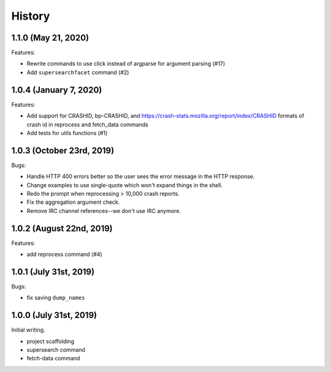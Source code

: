 =======
History
=======

1.1.0 (May 21, 2020)
====================

Features:

* Rewrite commands to use click instead of argparse for argument parsing (#17)
* Add ``supersearchfacet`` command (#2)


1.0.4 (January 7, 2020)
=======================

Features:

* Add support for CRASHID, bp-CRASHID, and
  https://crash-stats.mozilla.org/report/index/CRASHID formats of crash id in
  reprocess and fetch_data commands
* Add tests for utils functions (#1)


1.0.3 (October 23rd, 2019)
==========================

Bugs:

* Handle HTTP 400 errors better so the user sees the error message
  in the HTTP response.
* Change examples to use single-quote which won't expand things in
  the shell.
* Redo the prompt when reprocessing > 10,000 crash reports.
* Fix the aggregation argument check.
* Remove IRC channel references--we don't use IRC anymore.


1.0.2 (August 22nd, 2019)
=========================

Features:

* add reprocess command (#4)


1.0.1 (July 31st, 2019)
=======================

Bugs:

* fix saving ``dump_names``


1.0.0 (July 31st, 2019)
=======================

Initial writing.

* project scaffolding
* supersearch command
* fetch-data command
